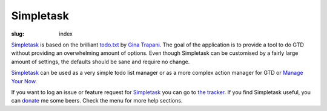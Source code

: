 Simpletask
==========

:slug: index

Simpletask_ is based on the brilliant `todo.txt <http://todotxt.com>`__
by `Gina Trapani <http://ginatrapani.org/>`__. The goal of the
application is to provide a tool to do GTD without providing an
overwhelming amount of options. Even though Simpletask can be customised
by a fairly large amount of settings, the defaults should be sane and
require no change.

Simpletask_ can be used as a very simple todo list manager or as a more
complex action manager for GTD or `Manage Your Now <{filename}MYN.rst>`__.

If you want to log an issue or feature request for Simpletask_ you can go to `the tracker <http://mpcjanssen.nl/tracker/projects/simpletask-android>`__.
If you find Simpletask useful, you can donate_ me some beers.
Check the menu for more help sections.

.. _Simpletask: http://mpcjanssen.nl/doc/simpletask/

.. _Donate: https://www.paypal.com/cgi-bin/webscr?cmd=_donations&business=mpc%2ejanssen%40gmail%2ecom&lc=NL&item_name=mpcjanssen%2enl&item_number=Simpletask&currency_code=EUR&bn=PP%2dDonationsBF%3abtn_donateCC_LG%2egif%3aNonHosted
